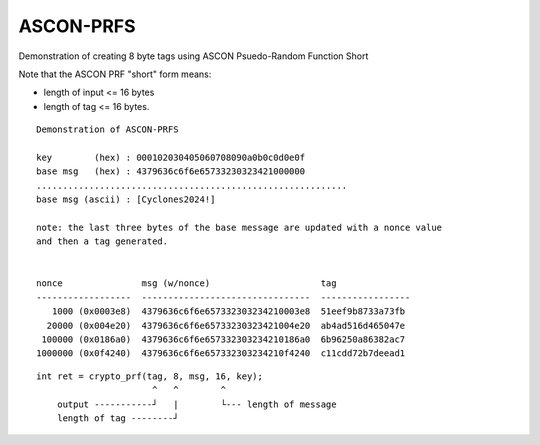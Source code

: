 ASCON-PRFS
==========

Demonstration of creating 8 byte tags using ASCON Psuedo-Random Function Short

Note that the ASCON PRF "short" form means:

* length of input <= 16 bytes
* length of tag <= 16 bytes.


::

  Demonstration of ASCON-PRFS

  key        (hex) : 000102030405060708090a0b0c0d0e0f
  base msg   (hex) : 4379636c6f6e65733230323421000000
  ...........................................................
  base msg (ascii) : [Cyclones2024!]

  note: the last three bytes of the base message are updated with a nonce value
  and then a tag generated.


  nonce               msg (w/nonce)                     tag
  ------------------  --------------------------------  -----------------
     1000 (0x0003e8)  4379636c6f6e657332303234210003e8  51eef9b8733a73fb
    20000 (0x004e20)  4379636c6f6e65733230323421004e20  ab4ad516d465047e
   100000 (0x0186a0)  4379636c6f6e657332303234210186a0  6b96250a86382ac7
  1000000 (0x0f4240)  4379636c6f6e657332303234210f4240  c11cdd72b7deead1

::

  int ret = crypto_prf(tag, 8, msg, 16, key);
                        ^   ^        ^   
      output -----------┘   |        └--- length of message
      length of tag --------┘ 
     
